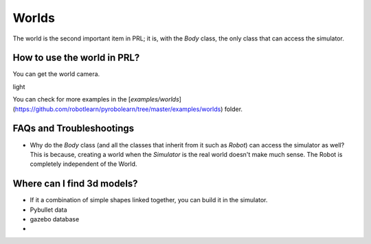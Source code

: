 Worlds
======

The world is the second important item in PRL; it is, with the `Body` class, the only class that can access the simulator.


How to use the world in PRL?
----------------------------

You can get the world camera.

light

You can check for more examples in the [`examples/worlds`](https://github.com/robotlearn/pyrobolearn/tree/master/examples/worlds) folder.


FAQs and Troubleshootings
-------------------------

* Why do the `Body` class (and all the classes that inherit from it such as `Robot`) can access the simulator as well? This is because, creating a world when the `Simulator` is the real world doesn't make much sense. The Robot is completely independent of the World.


Where can I find 3d models?
---------------------------

* If it a combination of simple shapes linked together, you can build it in the simulator.
* Pybullet data
* gazebo database
* 
